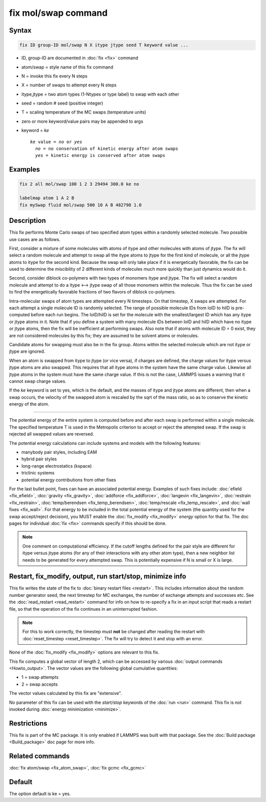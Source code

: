 .. index:: fix mol/swap

fix mol/swap command
=====================

Syntax
""""""

.. code-block:: LAMMPS

   fix ID group-ID mol/swap N X itype jtype seed T keyword value ...

* ID, group-ID are documented in :doc:`fix <fix>` command
* atom/swap = style name of this fix command
* N = invoke this fix every N steps
* X = number of swaps to attempt every N steps
* itype,jtype = two atom types (1-Ntypes or type label) to swap with each other
* seed = random # seed (positive integer)
* T = scaling temperature of the MC swaps (temperature units)
* zero or more keyword/value pairs may be appended to args
* keyword = *ke*

  .. parsed-literal::

       *ke* value = *no* or *yes*
         *no* = no conservation of kinetic energy after atom swaps
         *yes* = kinetic energy is conserved after atom swaps

Examples
""""""""

.. code-block:: LAMMPS

   fix 2 all mol/swap 100 1 2 3 29494 300.0 ke no

   labelmap atom 1 A 2 B
   fix mySwap fluid mol/swap 500 10 A B 482798 1.0

Description
"""""""""""

This fix performs Monte Carlo swaps of two specified atom types within
a randomly selected molecule.  Two possible use cases are as follows.

First, consider a mixture of some molecules with atoms of itype and
other molecules with atoms of jtype.  The fix will select a random
molecule and attempt to swap all the itype atoms to jtype for the
first kind of molecule, or all the jtype atoms to itype for the second
kind.  Because the swap will only take place if it is energetically
favorable, the fix can be used to determine the miscibility of 2
different kinds of molecules much more quickly than just dynamics
would do it.

Second, consider diblock co-polymers with two types of monomers itype
and jtype.  The fix will select a random molecule and attempt to do a
itype <--> jtype swap of all those monomers within the molecule.  Thus
the fix can be used to find the energetically favorable fractions of
two flavors of diblock co-polymers.

Intra-molecular swaps of atom types are attempted every N timesteps.  On
that timestep, X swaps are attempted.  For each attempt a single
molecule ID is randomly selected.  The range of possible molecule IDs
from loID to hiID is pre-computed before each run begins.  The
loID/hiID is set for the molecule with the smallest/largest ID which
has any itype or jtype atoms in it.  Note that if you define a system
with many molecule IDs between loID and hiID which have no itype or
jtype atoms, then the fix will be inefficient at performing swaps.
Also note that if atoms with molecule ID = 0 exist, they are not
considered molecules by this fix; they are assumed to be solvent atoms
or molecules.

Candidate atoms for swapping must also be in the fix group.  Atoms
within the selected molecule which are not itype or jtype are ignored.

When an atom is swapped from itype to jtype (or vice versa), if
charges are defined, the charge values for itype versus jtype atoms
are also swapped.  This requires that all itype atoms in the system
have the same charge value.  Likewise all jtype atoms in the system
must have the same charge value.  If this is not the case, LAMMPS
issues a warning that it cannot swap charge values.

If the *ke* keyword is set to yes, which is the default, and the
masses of itype and jtype atoms are different, then when a swap
occurs, the velocity of the swapped atom is rescaled by the sqrt of
the mass ratio, so as to conserve the kinetic energy of the atom.

----------

The potential energy of the entire system is computed before and after
each swap is performed within a single molecule.  The specified
temperature T is used in the Metropolis criterion to accept or reject
the attempted swap.  If the swap is rejected all swapped values are
reversed.

The potential energy calculations can include systems and models with
the following features:

* manybody pair styles, including EAM
* hybrid pair styles
* long-range electrostatics (kspace)
* triclinic systems
* potential energy contributions from other fixes

For the last bullet point, fixes can have an associated potential
energy. Examples of such fixes include: :doc:`efield <fix_efield>`,
:doc:`gravity <fix_gravity>`, :doc:`addforce <fix_addforce>`,
:doc:`langevin <fix_langevin>`, :doc:`restrain <fix_restrain>`,
:doc:`temp/berendsen <fix_temp_berendsen>`, :doc:`temp/rescale
<fix_temp_rescale>`, and :doc:`wall fixes <fix_wall>`.  For that
energy to be included in the total potential energy of the system (the
quantity used for the swap accept/reject decision), you MUST enable
the :doc:`fix_modify <fix_modify>` *energy* option for that fix.  The
doc pages for individual :doc:`fix <fix>` commands specify if this
should be done.

.. note::

  One comment on computational efficiency.  If the cutoff lengths
  defined for the pair style are different for itype versus jtype
  atoms (for any of their interactions with any other atom type), then
  a new neighbor list needs to be generated for every attempted swap.
  This is potentially expensive if N is small or X is large.

Restart, fix_modify, output, run start/stop, minimize info
"""""""""""""""""""""""""""""""""""""""""""""""""""""""""""

This fix writes the state of the fix to :doc:`binary restart files
<restart>`.  This includes information about the random number
generator seed, the next timestep for MC exchanges, the number of
exchange attempts and successes etc.  See the :doc:`read_restart
<read_restart>` command for info on how to re-specify a fix in an
input script that reads a restart file, so that the operation of the
fix continues in an uninterrupted fashion.

.. note::

   For this to work correctly, the timestep must **not** be changed
   after reading the restart with :doc:`reset_timestep <reset_timestep>`.
   The fix will try to detect it and stop with an error.

None of the :doc:`fix_modify <fix_modify>` options are relevant to this
fix.

This fix computes a global vector of length 2, which can be accessed
by various :doc:`output commands <Howto_output>`.  The vector values are
the following global cumulative quantities:

* 1 = swap attempts
* 2 = swap accepts

The vector values calculated by this fix are "extensive".

No parameter of this fix can be used with the *start/stop* keywords of
the :doc:`run <run>` command.  This fix is not invoked during
:doc:`energy minimization <minimize>`.

Restrictions
""""""""""""

This fix is part of the MC package.  It is only enabled if LAMMPS was
built with that package.  See the :doc:`Build package <Build_package>`
doc page for more info.

Related commands
""""""""""""""""

:doc:`fix atom/swap <fix_atom_swap>`, :doc:`fix gcmc <fix_gcmc>`

Default
"""""""

The option default is ke = yes.
